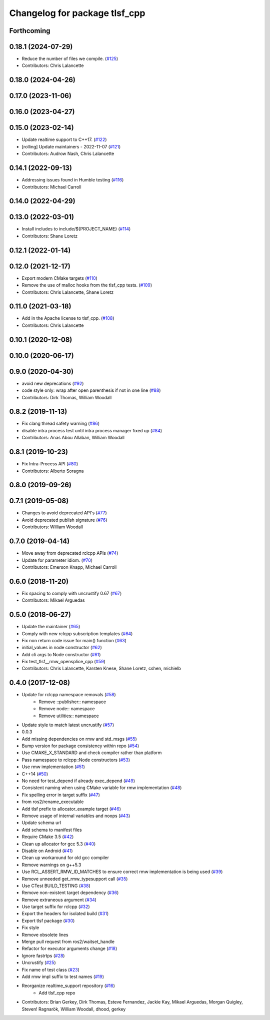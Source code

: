 ^^^^^^^^^^^^^^^^^^^^^^^^^^^^^^
Changelog for package tlsf_cpp
^^^^^^^^^^^^^^^^^^^^^^^^^^^^^^

Forthcoming
-----------

0.18.1 (2024-07-29)
-------------------
* Reduce the number of files we compile. (`#125 <https://github.com/ros2/realtime_support/issues/125>`_)
* Contributors: Chris Lalancette

0.18.0 (2024-04-26)
-------------------

0.17.0 (2023-11-06)
-------------------

0.16.0 (2023-04-27)
-------------------

0.15.0 (2023-02-14)
-------------------
* Update realtime support to C++17. (`#122 <https://github.com/ros2/realtime_support/issues/122>`_)
* [rolling] Update maintainers - 2022-11-07 (`#121 <https://github.com/ros2/realtime_support/issues/121>`_)
* Contributors: Audrow Nash, Chris Lalancette

0.14.1 (2022-09-13)
-------------------
* Addressing issues found in Humble testing (`#116 <https://github.com/ros2/realtime_support/issues/116>`_)
* Contributors: Michael Carroll

0.14.0 (2022-04-29)
-------------------

0.13.0 (2022-03-01)
-------------------
* Install includes to include/${PROJECT_NAME} (`#114 <https://github.com/ros2/realtime_support/issues/114>`_)
* Contributors: Shane Loretz

0.12.1 (2022-01-14)
-------------------

0.12.0 (2021-12-17)
-------------------
* Export modern CMake targets (`#110 <https://github.com/ros2/realtime_support/issues/110>`_)
* Remove the use of malloc hooks from the tlsf_cpp tests. (`#109 <https://github.com/ros2/realtime_support/issues/109>`_)
* Contributors: Chris Lalancette, Shane Loretz

0.11.0 (2021-03-18)
-------------------
* Add in the Apache license to tlsf_cpp. (`#108 <https://github.com/ros2/realtime_support/issues/108>`_)
* Contributors: Chris Lalancette

0.10.1 (2020-12-08)
-------------------

0.10.0 (2020-06-17)
-------------------

0.9.0 (2020-04-30)
------------------
* avoid new deprecations (`#92 <https://github.com/ros2/realtime_support/issues/92>`_)
* code style only: wrap after open parenthesis if not in one line (`#88 <https://github.com/ros2/realtime_support/issues/88>`_)
* Contributors: Dirk Thomas, William Woodall

0.8.2 (2019-11-13)
------------------
* Fix clang thread safety warning (`#86 <https://github.com/ros2/realtime_support/issues/86>`_)
* disable intra process test until intra process manager fixed up (`#84 <https://github.com/ros2/realtime_support/issues/84>`_)
* Contributors: Anas Abou Allaban, William Woodall

0.8.1 (2019-10-23)
------------------
* Fix Intra-Process API (`#80 <https://github.com/ros2/realtime_support/issues/80>`_)
* Contributors: Alberto Soragna

0.8.0 (2019-09-26)
------------------

0.7.1 (2019-05-08)
------------------
* Changes to avoid deprecated API's (`#77 <https://github.com/ros2/realtime_support/issues/77>`_)
* Avoid deprecated publish signature (`#76 <https://github.com/ros2/realtime_support/issues/76>`_)
* Contributors: William Woodall

0.7.0 (2019-04-14)
------------------
* Move away from deprecated rclcpp APIs (`#74 <https://github.com/ros2/realtime_support/issues/74>`_)
* Update for parameter idiom. (`#70 <https://github.com/ros2/realtime_support/issues/70>`_)
* Contributors: Emerson Knapp, Michael Carroll

0.6.0 (2018-11-20)
------------------
* Fix spacing to comply with uncrustify 0.67 (`#67 <https://github.com/ros2/realtime_support/issues/67>`_)
* Contributors: Mikael Arguedas

0.5.0 (2018-06-27)
------------------
* Update the maintainer (`#65 <https://github.com/ros2/realtime_support/issues/65>`_)
* Comply with new rclcpp subscription templates (`#64 <https://github.com/ros2/realtime_support/issues/64>`_)
* Fix non return code issue for main() function (`#63 <https://github.com/ros2/realtime_support/issues/63>`_)
* initial_values in node constructor (`#62 <https://github.com/ros2/realtime_support/issues/62>`_)
* Add cli args to Node constructor (`#61 <https://github.com/ros2/realtime_support/issues/61>`_)
* Fix test_tlsf__rmw_opensplice_cpp (`#59 <https://github.com/ros2/realtime_support/issues/59>`_)
* Contributors: Chris Lalancette, Karsten Knese, Shane Loretz, cshen, michielb

0.4.0 (2017-12-08)
------------------
* Update for rclcpp namespace removals (`#58 <https://github.com/ros2/realtime_support/issues/58>`_)
    * Remove ::publisher:: namespace
    * Remove node:: namespace
    * Remove utilities:: namespace
* Update style to match latest uncrustify (`#57 <https://github.com/ros2/realtime_support/issues/57>`_)
* 0.0.3
* Add missing dependencies on rmw and std_msgs (`#55 <https://github.com/ros2/realtime_support/issues/55>`_)
* Bump version for package consistency within repo (`#54 <https://github.com/ros2/realtime_support/issues/54>`_)
* Use CMAKE_X_STANDARD and check compiler rather than platform
* Pass namespace to rclcpp::Node constructors (`#53 <https://github.com/ros2/realtime_support/issues/53>`_)
* Use rmw implementation (`#51 <https://github.com/ros2/realtime_support/issues/51>`_)
* C++14 (`#50 <https://github.com/ros2/realtime_support/issues/50>`_)
* No need for test_depend if already exec_depend (`#49 <https://github.com/ros2/realtime_support/issues/49>`_)
* Consistent naming when using CMake variable for rmw implementation (`#48 <https://github.com/ros2/realtime_support/issues/48>`_)
* Fix spelling error in target suffix (`#47 <https://github.com/ros2/realtime_support/issues/47>`_)
* from ros2/rename_executable
* Add tlsf prefix to allocator_example target (`#46 <https://github.com/ros2/realtime_support/issues/46>`_)
* Remove usage of internal variables and noops (`#43 <https://github.com/ros2/realtime_support/issues/43>`_)
* Update schema url
* Add schema to manifest files
* Require CMake 3.5 (`#42 <https://github.com/ros2/realtime_support/issues/42>`_)
* Clean up allocator for gcc 5.3 (`#40 <https://github.com/ros2/realtime_support/issues/40>`_)
* Disable on Android (`#41 <https://github.com/ros2/realtime_support/issues/41>`_)
* Clean up workaround for old gcc compiler
* Remove warnings on g++5.3
* Use RCL_ASSERT_RMW_ID_MATCHES to ensure correct rmw implementation is being used (`#39 <https://github.com/ros2/realtime_support/issues/39>`_)
* Remove unneeded get_rmw_typesupport call (`#35 <https://github.com/ros2/realtime_support/issues/35>`_)
* Use CTest BUILD_TESTING (`#38 <https://github.com/ros2/realtime_support/issues/38>`_)
* Remove non-existent target dependency (`#36 <https://github.com/ros2/realtime_support/issues/36>`_)
* Remove extraneous argument (`#34 <https://github.com/ros2/realtime_support/issues/34>`_)
* Use target suffix for rclcpp (`#32 <https://github.com/ros2/realtime_support/issues/32>`_)
* Export the headers for isolated build (`#31 <https://github.com/ros2/realtime_support/issues/31>`_)
* Export tlsf package (`#30 <https://github.com/ros2/realtime_support/issues/30>`_)
* Fix style
* Remove obsolete lines
* Merge pull request  from ros2/waitset_handle
* Refactor for executor arguments change (`#18 <https://github.com/ros2/realtime_support/issues/18>`_)
* Ignore fastrtps (`#28 <https://github.com/ros2/realtime_support/issues/28>`_)
* Uncrustify (`#25 <https://github.com/ros2/realtime_support/issues/25>`_)
* Fix name of test class (`#23 <https://github.com/ros2/realtime_support/issues/23>`_)
* Add rmw impl suffix to test names (`#19 <https://github.com/ros2/realtime_support/issues/19>`_)
* Reorganize realtime_support repository (`#16 <https://github.com/ros2/realtime_support/issues/16>`_)
    * Add tlsf_cpp repo
* Contributors: Brian Gerkey, Dirk Thomas, Esteve Fernandez, Jackie Kay, Mikael Arguedas, Morgan Quigley, Steven! Ragnarök, William Woodall, dhood, gerkey
